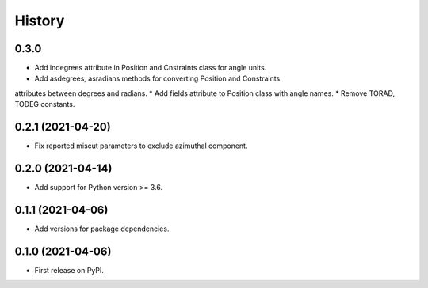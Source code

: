 =======
History
=======

0.3.0
-----
* Add indegrees attribute in Position and Cnstraints class for angle units.
* Add asdegrees, asradians methods for converting Position and Constraints
attributes between degrees and radians.
* Add fields attribute to Position class with angle names.
* Remove TORAD, TODEG constants.

0.2.1 (2021-04-20)
------------------

* Fix reported miscut parameters to exclude azimuthal component.

0.2.0 (2021-04-14)
------------------

* Add support for Python version >= 3.6.

0.1.1 (2021-04-06)
------------------

* Add versions for package dependencies.

0.1.0 (2021-04-06)
------------------

* First release on PyPI.
